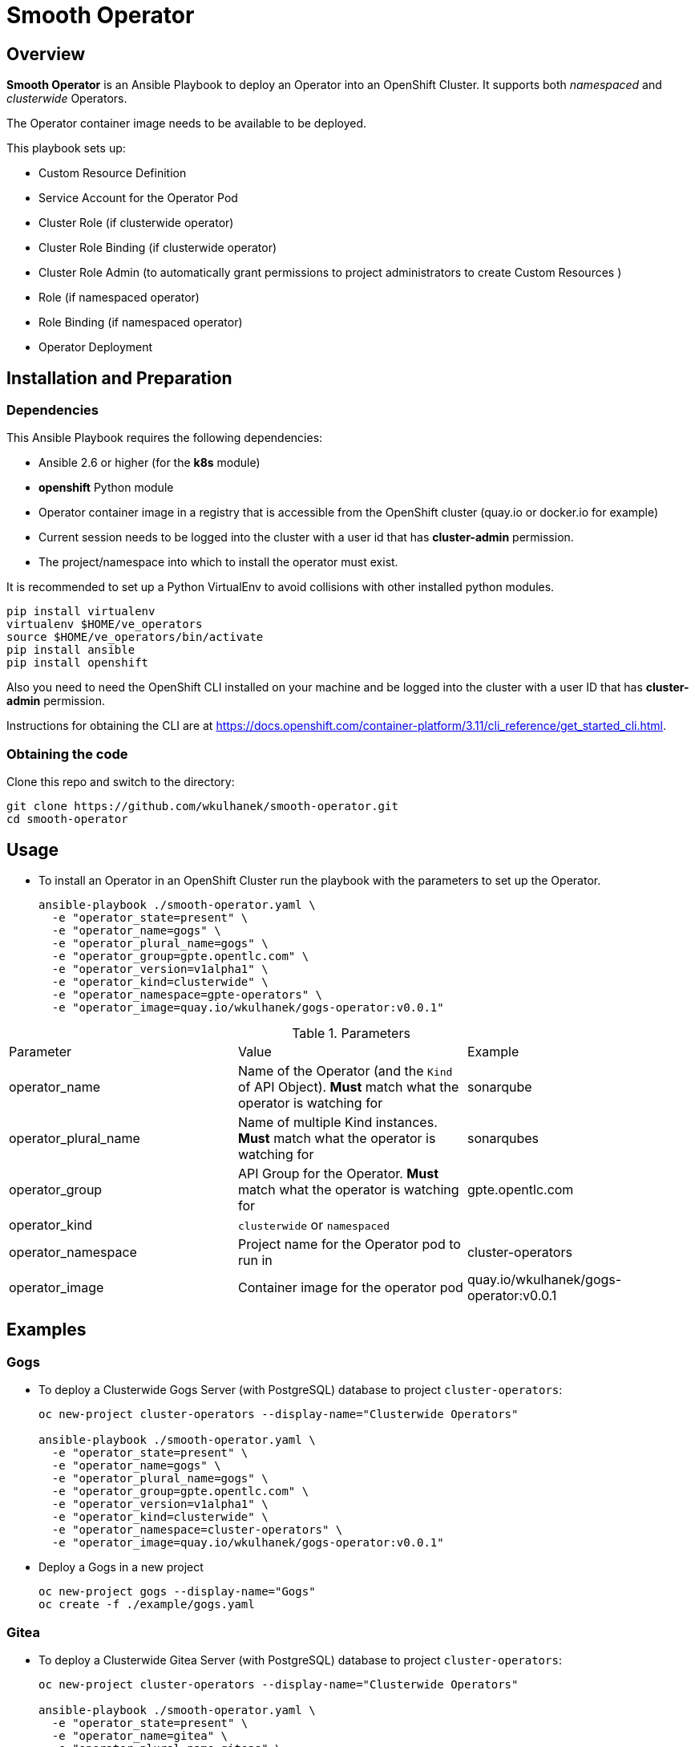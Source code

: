= Smooth Operator

== Overview

*Smooth Operator* is an Ansible Playbook to deploy an Operator into an OpenShift Cluster. It supports both _namespaced_ and _clusterwide_ Operators.

The Operator container image needs to be available to be deployed.

This playbook sets up:

* Custom Resource Definition
* Service Account for the Operator Pod
* Cluster Role (if clusterwide operator)
* Cluster Role Binding (if clusterwide operator)
* Cluster Role Admin (to automatically grant permissions to project administrators to create Custom Resources )
* Role (if namespaced operator)
* Role Binding (if namespaced operator)
* Operator Deployment

== Installation and Preparation

=== Dependencies

This Ansible Playbook requires the following dependencies:

* Ansible 2.6 or higher (for the *k8s* module)
* *openshift* Python module
* Operator container image in a registry that is accessible from the OpenShift cluster (quay.io or docker.io for example)
* Current session needs to be logged into the cluster with a user id that has *cluster-admin* permission.
* The project/namespace into which to install the operator must exist.

It is recommended to set up a Python VirtualEnv to avoid collisions with other installed python modules.

[source,sh]
----
pip install virtualenv
virtualenv $HOME/ve_operators
source $HOME/ve_operators/bin/activate
pip install ansible
pip install openshift
----

Also you need to need the OpenShift CLI installed on your machine and be logged into the cluster with a user ID that has *cluster-admin* permission.

Instructions for obtaining the CLI are at https://docs.openshift.com/container-platform/3.11/cli_reference/get_started_cli.html.

=== Obtaining the code

Clone this repo and switch to the directory:

[source,sh]
----
git clone https://github.com/wkulhanek/smooth-operator.git
cd smooth-operator
----

== Usage

* To install an Operator in an OpenShift Cluster run the playbook with the parameters to set up the Operator.
+
[source,sh]
----
ansible-playbook ./smooth-operator.yaml \
  -e "operator_state=present" \
  -e "operator_name=gogs" \
  -e "operator_plural_name=gogs" \
  -e "operator_group=gpte.opentlc.com" \
  -e "operator_version=v1alpha1" \
  -e "operator_kind=clusterwide" \
  -e "operator_namespace=gpte-operators" \
  -e "operator_image=quay.io/wkulhanek/gogs-operator:v0.0.1"
----

.Parameters
|===
|Parameter|Value|Example
|operator_name|Name of the Operator (and the `Kind` of API Object). *Must* match what the operator is watching for|sonarqube
|operator_plural_name|Name of multiple Kind instances. *Must* match what the operator is watching for|sonarqubes
|operator_group|API Group for the Operator.  *Must* match what the operator is watching for|gpte.opentlc.com
|operator_kind|`clusterwide` or `namespaced`|
|operator_namespace|Project name for the Operator pod to run in|cluster-operators
|operator_image|Container image for the operator pod|quay.io/wkulhanek/gogs-operator:v0.0.1
|===

== Examples

=== Gogs

* To deploy a Clusterwide Gogs Server (with PostgreSQL) database to project `cluster-operators`:
+
[source,sh]
----
oc new-project cluster-operators --display-name="Clusterwide Operators"

ansible-playbook ./smooth-operator.yaml \
  -e "operator_state=present" \
  -e "operator_name=gogs" \
  -e "operator_plural_name=gogs" \
  -e "operator_group=gpte.opentlc.com" \
  -e "operator_version=v1alpha1" \
  -e "operator_kind=clusterwide" \
  -e "operator_namespace=cluster-operators" \
  -e "operator_image=quay.io/wkulhanek/gogs-operator:v0.0.1"
----

* Deploy a Gogs in a new project
+
[source,sh]
----
oc new-project gogs --display-name="Gogs"
oc create -f ./example/gogs.yaml
----

=== Gitea

* To deploy a Clusterwide Gitea Server (with PostgreSQL) database to project `cluster-operators`:
+
[source,sh]
----
oc new-project cluster-operators --display-name="Clusterwide Operators"

ansible-playbook ./smooth-operator.yaml \
  -e "operator_state=present" \
  -e "operator_name=gitea" \
  -e "operator_plural_name=giteas" \
  -e "operator_group=gpte.opentlc.com" \
  -e "operator_version=v1alpha1" \
  -e "operator_kind=clusterwide" \
  -e "operator_namespace=cluster-operators" \
  -e "operator_image=quay.io/wkulhanek/gitea-operator:v0.0.1"
----

* Deploy a Gitea in a new project
+
[source,sh]
----
oc new-project gitea --display-name="Gitea"
oc create -f ./example/gitea.yaml
----

=== SonarQube

* To deploy a namespaced SonarQube operator (with PostgreSQL) database to project `sonarqube`:
+
[source,sh]
----
oc new-project sonarqube --display-name="SonarQube"

ansible-playbook ./smooth-operator.yaml \
  -e "operator_state=present" \
  -e "operator_name=sonarqube" \
  -e "operator_plural_name=sonarqubes" \
  -e "operator_group=gpte.opentlc.com" \
  -e "operator_version=v1alpha1" \
  -e "operator_kind=namespaced" \
  -e "operator_namespace=sonarqube" \
  -e "operator_image=quay.io/wkulhanek/sonarqube-operator:v0.0.1"
----

* Deploy a Sonarqube in the *same* project
+
[source,sh]
----
oc create -f ./example/sonarqube.yaml
----

=== Nexus

* To deploy a namespaced Nexus operator `nexus`:
+
[source,sh]
----
oc new-project nexus --display-name="Nexus"

ansible-playbook ./smooth-operator.yaml \
  -e "operator_state=present" \
  -e "operator_name=nexus" \
  -e "operator_plural_name=nexus" \
  -e "operator_group=gpte.opentlc.com" \
  -e "operator_version=v1alpha1" \
  -e "operator_kind=namespaced" \
  -e "operator_namespace=nexus" \
  -e "operator_image=quay.io/wkulhanek/nexus-operator:v0.0.1"
----

* Deploy a Nexus in the *same* project
+
[source,sh]
----
oc create -f ./example/nexus.yaml
----
